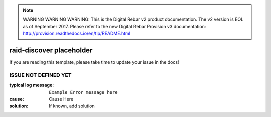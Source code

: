 
.. note:: WARNING WARNING WARNING:  This is the Digital Rebar v2 product documentation.  The v2 version is EOL as of September 2017.  Please refer to the new Digital Rebar Provision v3 documentation:  http:\/\/provision.readthedocs.io\/en\/tip\/README.html

raid-discover placeholder
=========================

If you are reading this template, please take time to update your issue in the docs!

ISSUE NOT DEFINED YET
---------------------

:typical log message: ``Example Error message here``
:cause: Cause Here
:solution: If known, add solution

